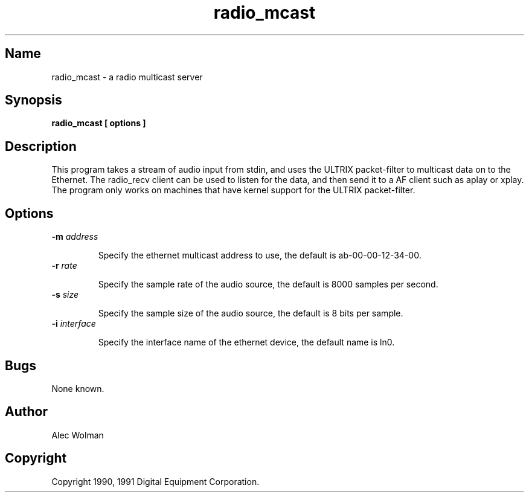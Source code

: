 .TH radio_mcast 1
.SH Name
radio_mcast - a radio multicast server
.SH Synopsis
.B
radio_mcast [ options ]
.SH Description
.PP
This program takes a stream of audio input from stdin,
and uses the ULTRIX packet-filter to multicast data on to the Ethernet.
The radio_recv client can be used to listen for the data, and then send
it to a AF client such as aplay or xplay.  The program only
works on machines that have kernel support for the ULTRIX packet-filter.
.SH Options
.TP
.B \-m \fIaddress\fP
.IP 
Specify the ethernet multicast address to use, the default
is ab-00-00-12-34-00.
.TP
.B \-r \fIrate\fP
.IP
Specify the sample rate of the audio source, the
default is 8000 samples per second.
.TP
.B \-s \fIsize\fP    
.IP
Specify the sample size of the audio source, the default is 8 bits per
sample.
.TP
.B \-i \fIinterface\fP        
.IP
Specify the interface name of the ethernet device, the default name is
ln0.
.SH Bugs
None known.
.SH Author
Alec Wolman
.SH Copyright
Copyright 1990, 1991 Digital Equipment Corporation.
